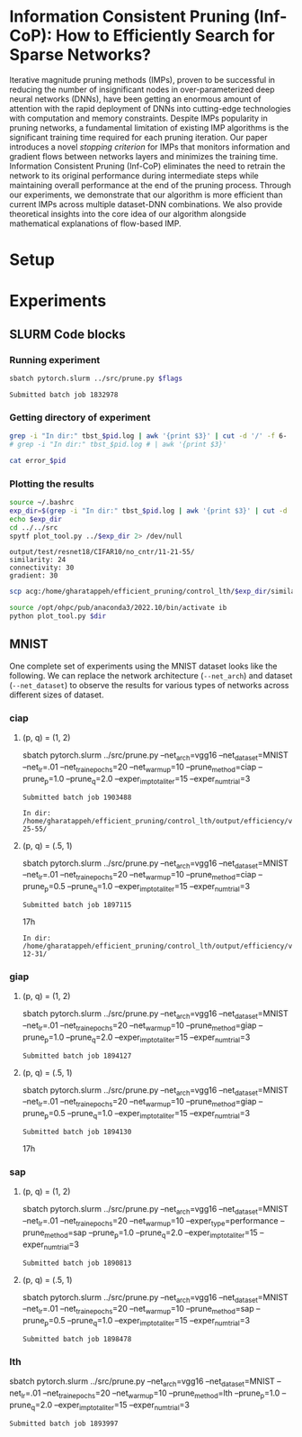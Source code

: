 
*  Information Consistent Pruning (Inf-CoP): How to Efficiently Search for Sparse Networks? 
Iterative magnitude pruning methods (IMPs), proven to be successful in reducing the number of insignificant nodes in over-parameterized deep neural networks (DNNs), have been getting an enormous amount of attention with the rapid deployment of DNNs into cutting-edge technologies with computation and memory constraints.
Despite IMPs popularity in pruning networks, a fundamental limitation of existing IMP algorithms is the significant training time required for each pruning iteration.
Our paper introduces a novel \textit{stopping criterion} for IMPs that monitors information and gradient flows between networks layers and minimizes the training time.
Information Consistent Pruning (Inf-CoP) eliminates the need to retrain the network to its original performance during intermediate steps while maintaining overall performance at the end of the pruning process.
Through our experiments, we demonstrate that our algorithm is more efficient than current IMPs across multiple dataset-DNN combinations.
We also provide theoretical insights into the core idea of our algorithm alongside mathematical explanations of flow-based IMP.



* Setup
* Experiments
** SLURM Code blocks
*** Running experiment

#+name: run_exper
#+begin_src sh :dir /ssh:acg:/home/gharatappeh/efficient_pruning/control_lth/hpc :results output :var flags="--exper_type=performance"
sbatch pytorch.slurm ../src/prune.py $flags
#+end_src

#+call: run_exper(flags="--net_train_epochs=50 --net_warmup=10 --control_on=0 --exper_type=test --exper_num_trial=1")

#+RESULTS:
: Submitted batch job 1832978

*** Getting directory of experiment
#+name: get_exp_dir
#+begin_src sh :dir /ssh:acg:/home/gharatappeh/efficient_pruning/control_lth/output/errors :results output :var pid="1986619"
grep -i "In dir:" tbst_$pid.log | awk '{print $3}' | cut -d '/' -f 6-
# grep -i "In dir:" tbst_$pid.log # | awk '{print $3}' 

#+end_src

#+name: get_status
#+begin_src sh :dir /ssh:acg:/home/gharatappeh/efficient_pruning/control_lth/output/errors :results output :var pid="1894119"
cat error_$pid
#+end_src

*** Plotting the results

#+name: plot_experiment
#+begin_src sh :dir /ssh:acg:/home/gharatappeh/efficient_pruning/control_lth/output/errors :results output :var pid="1872291"
source ~/.bashrc
exp_dir=$(grep -i "In dir:" tbst_$pid.log | awk '{print $3}' | cut -d '/' -f 6-)
echo $exp_dir
cd ../../src
spytf plot_tool.py ../$exp_dir 2> /dev/null
#+end_src

#+call: plot_experiment(pid="1872291")

#+RESULTS:
: output/test/resnet18/CIFAR10/no_cntr/11-21-55/
: similarity: 24
: connectivity: 30
: gradient: 30

#+name: copy_plot
#+begin_src sh :results output :var exp_dir="output/test/resnet18/CIFAR10/no_cntr/11-21-55/" :var dest="plot"
scp acg:/home/gharatappeh/efficient_pruning/control_lth/$exp_dir/similarity.png /home/soheil/Sync/umaine/bnn/code/control_lth/output/figures/$dest.png
#+end_src

#+RESULTS: copy_plot

#+call: copy_plot(exp_dir="output/test/resnet18/CIFAR10/no_cntr/11-21-55/", dest="plot")


#+begin_src sh :dir /ssh:acg:/home/gharatappeh/efficient_pruning/control_lth/src :results output :var dir="../output/test/resnet18/CIFAR10/no_cntr/14-36/"
source /opt/ohpc/pub/anaconda3/2022.10/bin/activate ib
python plot_tool.py $dir
#+end_src

** MNIST
One complete set of experiments using the MNIST dataset looks like the
following. We can replace the network architecture (=--net_arch=) and dataset
(=--net_dataset=) to observe the results for various types of networks across
different sizes of dataset.


*** ciap
**** (p, q) = (1, 2)

sbatch pytorch.slurm ../src/prune.py --net_arch=vgg16 --net_dataset=MNIST --net_lr=.01 --net_train_epochs=20 --net_warmup=10 --prune_method=ciap --prune_p=1.0 --prune_q=2.0 --exper_imp_total_iter=15 --exper_num_trial=3

#+RESULTS:
: Submitted batch job 1903488

#+RESULTS:
: In dir: /home/gharatappeh/efficient_pruning/control_lth/output/efficiency/vgg16/MNIST/no_cntr/02-25-55/

**** (p, q) = (.5, 1)

sbatch pytorch.slurm ../src/prune.py --net_arch=vgg16 --net_dataset=MNIST --net_lr=.01 --net_train_epochs=20 --net_warmup=10  --prune_method=ciap --prune_p=0.5 --prune_q=1.0 --exper_imp_total_iter=15 --exper_num_trial=3

#+RESULTS:
: Submitted batch job 1897115
17h

#+RESULTS:
: In dir: /home/gharatappeh/efficient_pruning/control_lth/output/efficiency/vgg16/MNIST/no_cntr/08-12-31/

*** giap
**** (p, q) = (1, 2)

sbatch pytorch.slurm ../src/prune.py --net_arch=vgg16 --net_dataset=MNIST --net_lr=.01 --net_train_epochs=20 --net_warmup=10 --prune_method=giap --prune_p=1.0 --prune_q=2.0 --exper_imp_total_iter=15 --exper_num_trial=3

#+RESULTS:
: Submitted batch job 1894127

**** (p, q) = (.5, 1)

sbatch pytorch.slurm ../src/prune.py --net_arch=vgg16 --net_dataset=MNIST --net_lr=.01 --net_train_epochs=20 --net_warmup=10 --prune_method=giap --prune_p=0.5 --prune_q=1.0 --exper_imp_total_iter=15 --exper_num_trial=3

#+RESULTS:
: Submitted batch job 1894130
17h

*** sap

**** (p, q) = (1, 2)

sbatch pytorch.slurm ../src/prune.py --net_arch=vgg16 --net_dataset=MNIST --net_lr=.01 --net_train_epochs=20 --net_warmup=10 --exper_type=performance --prune_method=sap --prune_p=1.0 --prune_q=2.0 --exper_imp_total_iter=15 --exper_num_trial=3

#+RESULTS:
: Submitted batch job 1890813

**** (p, q) = (.5, 1)

sbatch pytorch.slurm ../src/prune.py --net_arch=vgg16 --net_dataset=MNIST --net_lr=.01 --net_train_epochs=20 --net_warmup=10 --prune_method=sap --prune_p=0.5 --prune_q=1.0 --exper_imp_total_iter=15 --exper_num_trial=3

#+RESULTS:
: Submitted batch job 1898478

*** lth
sbatch pytorch.slurm ../src/prune.py --net_arch=vgg16 --net_dataset=MNIST --net_lr=.01 --net_train_epochs=20 --net_warmup=10 --prune_method=lth --prune_p=1.0 --prune_q=2.0 --exper_imp_total_iter=15 --exper_num_trial=3

#+RESULTS:
: Submitted batch job 1893997


